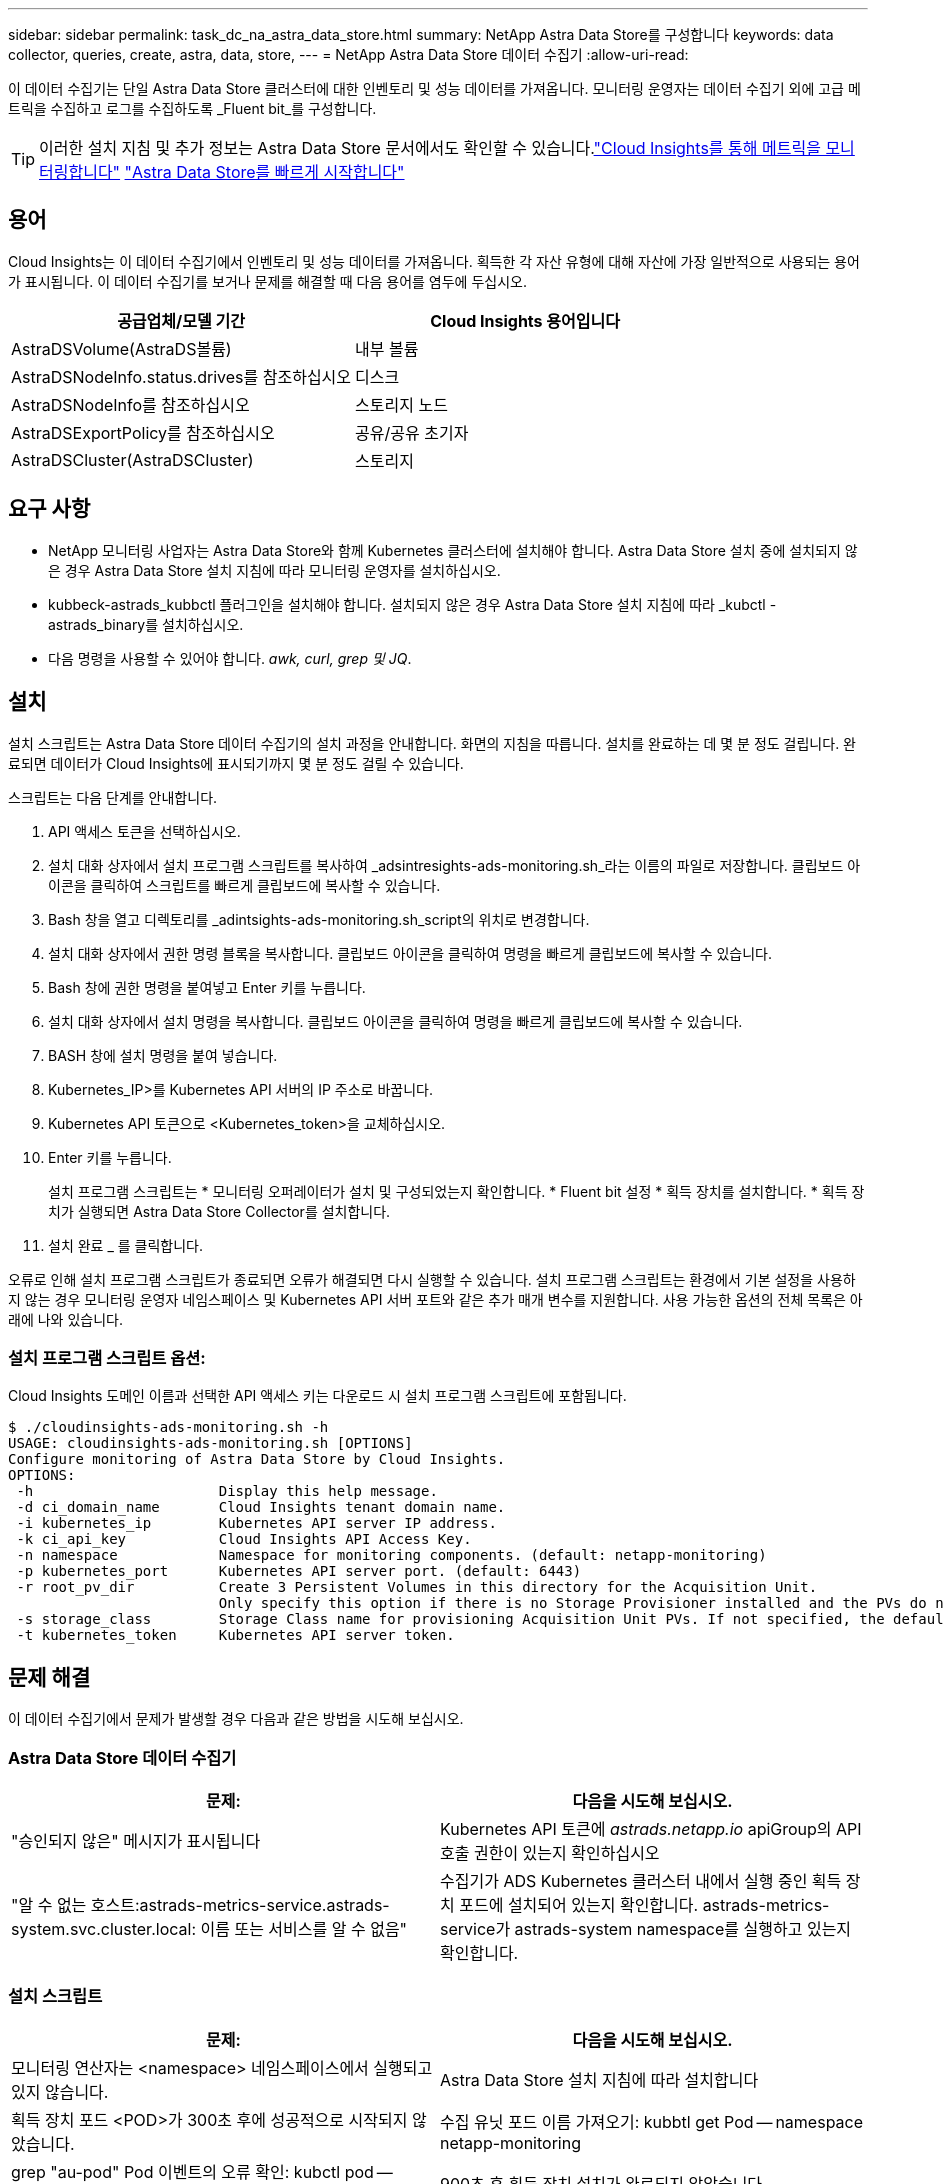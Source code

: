 ---
sidebar: sidebar 
permalink: task_dc_na_astra_data_store.html 
summary: NetApp Astra Data Store를 구성합니다 
keywords: data collector, queries, create, astra, data, store, 
---
= NetApp Astra Data Store 데이터 수집기
:allow-uri-read: 


[role="lead"]
이 데이터 수집기는 단일 Astra Data Store 클러스터에 대한 인벤토리 및 성능 데이터를 가져옵니다. 모니터링 운영자는 데이터 수집기 외에 고급 메트릭을 수집하고 로그를 수집하도록 _Fluent bit_를 구성합니다.


TIP: 이러한 설치 지침 및 추가 정보는 Astra Data Store 문서에서도 확인할 수 있습니다.link:https://docs.netapp.com/us-en/astra-data-store/use/monitor-with-cloud-insights.html["Cloud Insights를 통해 메트릭을 모니터링합니다"]
link:https://docs.netapp.com/us-en/astra-data-store/get-started/quick-start.html["Astra Data Store를 빠르게 시작합니다"]



== 용어

Cloud Insights는 이 데이터 수집기에서 인벤토리 및 성능 데이터를 가져옵니다. 획득한 각 자산 유형에 대해 자산에 가장 일반적으로 사용되는 용어가 표시됩니다. 이 데이터 수집기를 보거나 문제를 해결할 때 다음 용어를 염두에 두십시오.

[cols="2*"]
|===
| 공급업체/모델 기간 | Cloud Insights 용어입니다 


| AstraDSVolume(AstraDS볼륨) | 내부 볼륨 


| AstraDSNodeInfo.status.drives를 참조하십시오 | 디스크 


| AstraDSNodeInfo를 참조하십시오 | 스토리지 노드 


| AstraDSExportPolicy를 참조하십시오 | 공유/공유 초기자 


| AstraDSCluster(AstraDSCluster) | 스토리지 
|===


== 요구 사항

* NetApp 모니터링 사업자는 Astra Data Store와 함께 Kubernetes 클러스터에 설치해야 합니다. Astra Data Store 설치 중에 설치되지 않은 경우 Astra Data Store 설치 지침에 따라 모니터링 운영자를 설치하십시오.
* kubbeck-astrads_kubbctl 플러그인을 설치해야 합니다. 설치되지 않은 경우 Astra Data Store 설치 지침에 따라 _kubctl -astrads_binary를 설치하십시오.
* 다음 명령을 사용할 수 있어야 합니다. _awk, curl, grep 및 JQ_.




== 설치

설치 스크립트는 Astra Data Store 데이터 수집기의 설치 과정을 안내합니다. 화면의 지침을 따릅니다. 설치를 완료하는 데 몇 분 정도 걸립니다. 완료되면 데이터가 Cloud Insights에 표시되기까지 몇 분 정도 걸릴 수 있습니다.

스크립트는 다음 단계를 안내합니다.

. API 액세스 토큰을 선택하십시오.
. 설치 대화 상자에서 설치 프로그램 스크립트를 복사하여 _adsintresights-ads-monitoring.sh_라는 이름의 파일로 저장합니다. 클립보드 아이콘을 클릭하여 스크립트를 빠르게 클립보드에 복사할 수 있습니다.
. Bash 창을 열고 디렉토리를 _adintsights-ads-monitoring.sh_script의 위치로 변경합니다.
. 설치 대화 상자에서 권한 명령 블록을 복사합니다. 클립보드 아이콘을 클릭하여 명령을 빠르게 클립보드에 복사할 수 있습니다.
. Bash 창에 권한 명령을 붙여넣고 Enter 키를 누릅니다.
. 설치 대화 상자에서 설치 명령을 복사합니다. 클립보드 아이콘을 클릭하여 명령을 빠르게 클립보드에 복사할 수 있습니다.
. BASH 창에 설치 명령을 붙여 넣습니다.
. Kubernetes_IP>를 Kubernetes API 서버의 IP 주소로 바꿉니다.
. Kubernetes API 토큰으로 <Kubernetes_token>을 교체하십시오.
. Enter 키를 누릅니다.
+
설치 프로그램 스크립트는 * 모니터링 오퍼레이터가 설치 및 구성되었는지 확인합니다. * Fluent bit 설정 * 획득 장치를 설치합니다. * 획득 장치가 실행되면 Astra Data Store Collector를 설치합니다.

. 설치 완료 _ 를 클릭합니다.


오류로 인해 설치 프로그램 스크립트가 종료되면 오류가 해결되면 다시 실행할 수 있습니다. 설치 프로그램 스크립트는 환경에서 기본 설정을 사용하지 않는 경우 모니터링 운영자 네임스페이스 및 Kubernetes API 서버 포트와 같은 추가 매개 변수를 지원합니다. 사용 가능한 옵션의 전체 목록은 아래에 나와 있습니다.



=== 설치 프로그램 스크립트 옵션:

Cloud Insights 도메인 이름과 선택한 API 액세스 키는 다운로드 시 설치 프로그램 스크립트에 포함됩니다.

....
$ ./cloudinsights-ads-monitoring.sh -h
USAGE: cloudinsights-ads-monitoring.sh [OPTIONS]
Configure monitoring of Astra Data Store by Cloud Insights.
OPTIONS:
 -h                      Display this help message.
 -d ci_domain_name       Cloud Insights tenant domain name.
 -i kubernetes_ip        Kubernetes API server IP address.
 -k ci_api_key           Cloud Insights API Access Key.
 -n namespace            Namespace for monitoring components. (default: netapp-monitoring)
 -p kubernetes_port      Kubernetes API server port. (default: 6443)
 -r root_pv_dir          Create 3 Persistent Volumes in this directory for the Acquisition Unit.
                         Only specify this option if there is no Storage Provisioner installed and the PVs do not already exist.
 -s storage_class        Storage Class name for provisioning Acquisition Unit PVs. If not specified, the default storage class will be used.
 -t kubernetes_token     Kubernetes API server token.
....


== 문제 해결

이 데이터 수집기에서 문제가 발생할 경우 다음과 같은 방법을 시도해 보십시오.



=== Astra Data Store 데이터 수집기

[cols="2*"]
|===
| 문제: | 다음을 시도해 보십시오. 


| "승인되지 않은" 메시지가 표시됩니다 | Kubernetes API 토큰에 _astrads.netapp.io_ apiGroup의 API 호출 권한이 있는지 확인하십시오 


| "알 수 없는 호스트:astrads-metrics-service.astrads-system.svc.cluster.local: 이름 또는 서비스를 알 수 없음" | 수집기가 ADS Kubernetes 클러스터 내에서 실행 중인 획득 장치 포드에 설치되어 있는지 확인합니다. astrads-metrics-service가 astrads-system namespace를 실행하고 있는지 확인합니다. 
|===


=== 설치 스크립트

[cols="2*"]
|===
| 문제: | 다음을 시도해 보십시오. 


| 모니터링 연산자는 <namespace> 네임스페이스에서 실행되고 있지 않습니다. | Astra Data Store 설치 지침에 따라 설치합니다 


| 획득 장치 포드 <POD>가 300초 후에 성공적으로 시작되지 않았습니다. | 수집 유닛 포드 이름 가져오기: kubbtl get Pod -- namespace netapp-monitoring | grep "au-pod" Pod 이벤트의 오류 확인: kubctl pod -- namespace NetApp - monitoring <POD_name> 설명 


| 900초 후 획득 장치 설치가 완료되지 않았습니다 | 수집 장치 포드 이름 확인: kubctl get Pod -- namespace netapp-monitoring | grep "au-pod" Pod 로그에서 오류 확인: kubctl logs -- Namespace NetApp - monitoring <POD_NAME> 오류가 없고 로그가 "Main-Acquisition is up and running!" 메시지로 끝나는 경우, 성공적으로 설치되었지만 예상보다 시간이 너무 깁니다. 설치 스크립트를 다시 실행합니다. 


| Cloud Insights에서 획득 장치 ID를 검색하지 못했습니다 | 획득 장치가 Cloud Insights에 나타나는지 확인합니다. Admin > Data Collector 로 이동하고 Acquisition Units 탭을 클릭합니다. Cloud Insights API 키에 획득 장치에 대한 권한이 있는지 확인합니다. 
|===
이 Data Collector에 대한 추가 정보는 에서 확인할 수 있습니다 link:concept_requesting_support.html["지원"] 페이지 또는 에 있습니다 link:https://docs.netapp.com/us-en/cloudinsights/CloudInsightsDataCollectorSupportMatrix.pdf["Data Collector 지원 매트릭스"].
